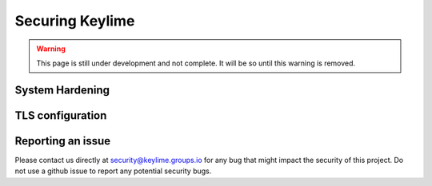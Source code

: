 ================
Securing Keylime
================

.. warning::
    This page is still under development and not complete. It will be so until
    this warning is removed.

System Hardening
----------------

TLS configuration
----------------

Reporting an issue
------------------

Please contact us directly at security@keylime.groups.io for any bug that might
impact the security of this project. Do not use a github issue to report any
potential security bugs.
